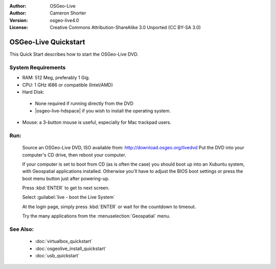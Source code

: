 
:Author: OSGeo-Live
:Author: Cameron Shorter
:Version: osgeo-live4.0
:License: Creative Commons Attribution-ShareAlike 3.0 Unported  (CC BY-SA 3.0)

.. _osgeolive-install-quickstart:
 
*********************
OSGeo-Live Quickstart
*********************

This Quick Start describes how to start the OSGeo-Live DVD.

System Requirements
-------------------

* RAM: 512 Meg, preferably 1 Gig.
* CPU: 1 GHz i686 or compatible (Intel/AMD)
* Hard Disk: 

 * None required if running directly from the DVD 
 * |osgeo-live-hdspace| if you wish to install the operating system. 

* Mouse: a 3-button mouse is useful, especially for Mac trackpad users. 

Run:
----

  Source an OSGeo-Live DVD, ISO available from: http://download.osgeo.org/livedvd 
  Put the DVD into your computer's CD drive, then reboot your computer.

  If your computer is set to boot from CD (as is often the case) you should boot up into an Xubuntu system, with Geospatial applications installed. Otherwise you'll have to adjust the BIOS boot settings or press the boot menu button just after powering-up.

  .. image:: ../../images/screenshots/800x600/osgeolive_boot.png
    :scale: 70 %
    :alt: boot

  Press :kbd:`ENTER` to get to next screen.

  .. image:: ../../images/screenshots/800x600/osgeolive_boot_select.png
    :scale: 70 %
    :alt: boot select

  Select :guilabel:`live - boot the Live System`

  .. image:: ../../images/screenshots/800x600/osgeolive_login.png
    :scale: 70 %
    :alt: boot select

  At the login page, simply press :kbd:`ENTER` or wait for the countdown to timeout.

  .. image:: ../../images/screenshots/800x600/osgeolive_menu.png
    :scale: 70 %
    :alt: boot select

  Try the many applications from the :menuselection:`Geospatial` menu. 

See Also:
---------

 * :doc:`virtualbox_quickstart`
 * :doc:`osgeolive_install_quickstart`
 * :doc:`usb_quickstart`

